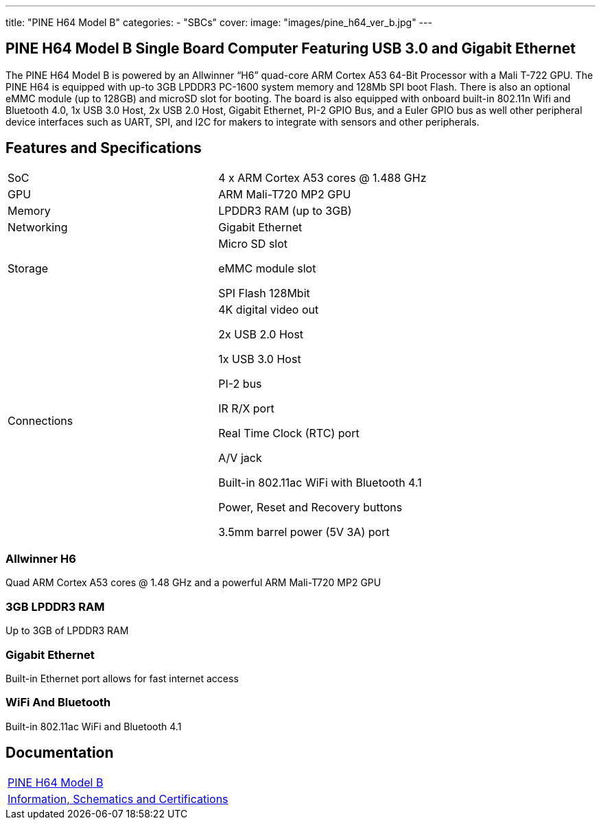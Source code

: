---
title: "PINE H64 Model B"
categories: 
  - "SBCs"
cover: 
  image: "images/pine_h64_ver_b.jpg"
---

== PINE H64 Model B Single Board Computer Featuring USB 3.0 and Gigabit Ethernet

The PINE H64 Model B is powered by an Allwinner “H6” quad-core ARM Cortex A53 64-Bit Processor with a Mali T-722 GPU. The PINE H64 is equipped with up-to 3GB LPDDR3 PC-1600 system memory and 128Mb SPI boot Flash. There is also an optional eMMC module (up to 128GB) and microSD slot for booting. The board is also equipped with onboard built-in 802.11n Wifi and Bluetooth 4.0, 1x USB 3.0 Host, 2x USB 2.0 Host, Gigabit Ethernet, PI-2 GPIO Bus, and a Euler GPIO bus as well other peripheral device interfaces such as UART, SPI, and I2C for makers to integrate with sensors and other peripherals.

== Features and Specifications

[cols="1,1"]
|===
| SoC
| 4 x ARM Cortex A53 cores @ 1.488 GHz

| GPU
| ARM Mali-T720 MP2 GPU

| Memory
| LPDDR3 RAM (up to 3GB)

| Networking
| Gigabit Ethernet

| Storage
| Micro SD slot

eMMC module slot

SPI Flash 128Mbit

| Connections
| 4K digital video out

2x USB 2.0 Host

1x USB 3.0 Host

PI-2 bus

IR R/X port

Real Time Clock (RTC) port

A/V jack

Built-in 802.11ac WiFi with Bluetooth 4.1

Power, Reset and Recovery buttons

3.5mm barrel power (5V 3A) port

|===


=== Allwinner H6
Quad ARM Cortex A53 cores @ 1.48 GHz and a powerful ARM Mali-T720 MP2 GPU

=== 3GB LPDDR3 RAM
Up to 3GB of LPDDR3 RAM

=== Gigabit Ethernet
Built-in Ethernet port allows for fast internet access

=== WiFi And Bluetooth
Built-in 802.11ac WiFi and Bluetooth 4.1

== Documentation

[cols="1"]
|===

| link:/documentation/PINE_H64_Model_B/[PINE H64 Model B]

| link:/documentation/PINE_H64_Model_B/Further_information/Information_Schematics_and_Certifications/[Information, Schematics and Certifications]
|===